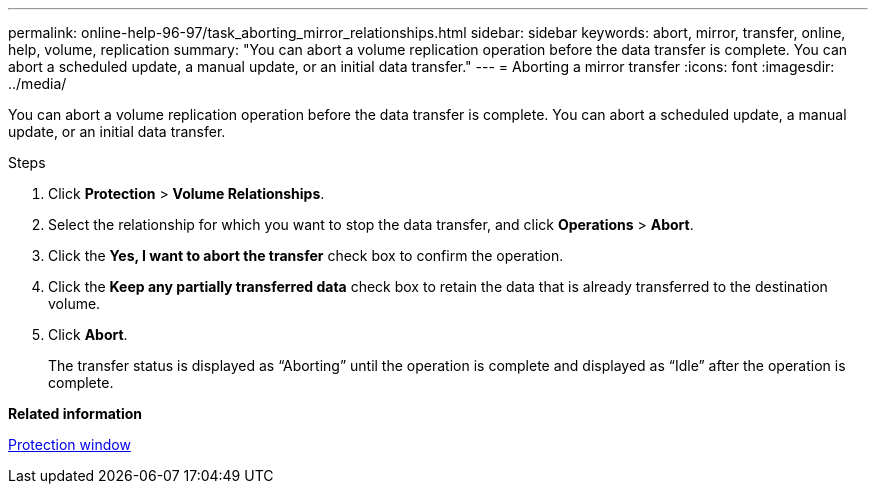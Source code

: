 ---
permalink: online-help-96-97/task_aborting_mirror_relationships.html
sidebar: sidebar
keywords: abort, mirror, transfer, online, help, volume, replication
summary: "You can abort a volume replication operation before the data transfer is complete. You can abort a scheduled update, a manual update, or an initial data transfer."
---
= Aborting a mirror transfer
:icons: font
:imagesdir: ../media/

[.lead]
You can abort a volume replication operation before the data transfer is complete. You can abort a scheduled update, a manual update, or an initial data transfer.

.Steps

. Click *Protection* > *Volume Relationships*.
. Select the relationship for which you want to stop the data transfer, and click *Operations* > *Abort*.
. Click the *Yes, I want to abort the transfer* check box to confirm the operation.
. Click the *Keep any partially transferred data* check box to retain the data that is already transferred to the destination volume.
. Click *Abort*.
+
The transfer status is displayed as "`Aborting`" until the operation is complete and displayed as "`Idle`" after the operation is complete.

*Related information*

xref:reference_protection_window.adoc[Protection window]

